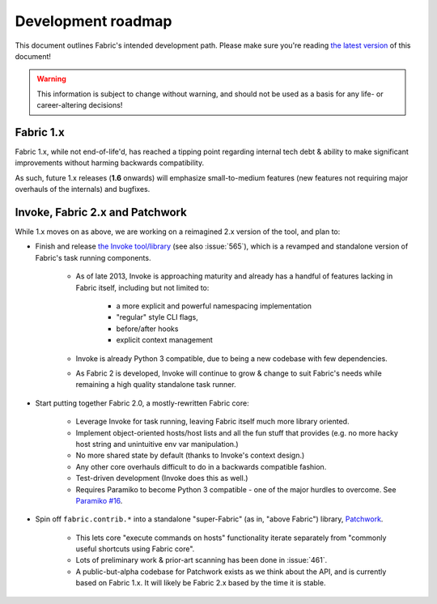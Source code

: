 ===================
Development roadmap
===================

This document outlines Fabric's intended development path. Please make sure
you're reading `the latest version
<http://docs.fabfile.org/en/latest/roadmap.html>`_ of this document! 

.. warning::
    This information is subject to change without warning, and should not be
    used as a basis for any life- or career-altering decisions!

Fabric 1.x
==========

Fabric 1.x, while not end-of-life'd, has reached a tipping point regarding
internal tech debt & ability to make significant improvements without harming
backwards compatibility.

As such, future 1.x releases (**1.6** onwards) will emphasize small-to-medium
features (new features not requiring major overhauls of the internals) and
bugfixes.

Invoke, Fabric 2.x and Patchwork
================================

While 1.x moves on as above, we are working on a reimagined 2.x version of the
tool, and plan to:

* Finish and release `the Invoke tool/library
  <https://github.com/pyinvoke/invoke>`_ (see also :issue:`565`), which is a
  revamped and standalone version of Fabric's task running components. 

    * As of late 2013, Invoke is approaching maturity and already has a handful of
      features lacking in Fabric itself, including but not limited to:
      
        * a more explicit and powerful namespacing implementation
        * "regular" style CLI flags,
        * before/after hooks
        * explicit context management

    * Invoke is already Python 3 compatible, due to being a new codebase with
      few dependencies.
    * As Fabric 2 is developed, Invoke will continue to grow & change to suit
      Fabric's needs while remaining a high quality standalone task runner.

* Start putting together Fabric 2.0, a mostly-rewritten Fabric core:

    * Leverage Invoke for task running, leaving Fabric itself much more library
      oriented.
    * Implement object-oriented hosts/host lists and all the fun stuff that
      provides (e.g. no more hacky host string and unintuitive env var
      manipulation.)
    * No more shared state by default (thanks to Invoke's context design.)
    * Any other core overhauls difficult to do in a backwards compatible
      fashion.
    * Test-driven development (Invoke does this as well.)
    * Requires Paramiko to become Python 3 compatible - one of the major
      hurdles to overcome. See `Paramiko #16
      <https://github.com/paramiko/paramiko/issues/16>`_.

* Spin off ``fabric.contrib.*`` into a standalone "super-Fabric" (as in, "above
  Fabric") library, `Patchwork <https://github.com/fabric/patchwork>`_.

    * This lets core "execute commands on hosts" functionality iterate
      separately from "commonly useful shortcuts using Fabric core".
    * Lots of preliminary work & prior-art scanning has been done in
      :issue:`461`.
    * A public-but-alpha codebase for Patchwork exists as we think about the
      API, and is currently based on Fabric 1.x. It will likely be Fabric 2.x
      based by the time it is stable.
